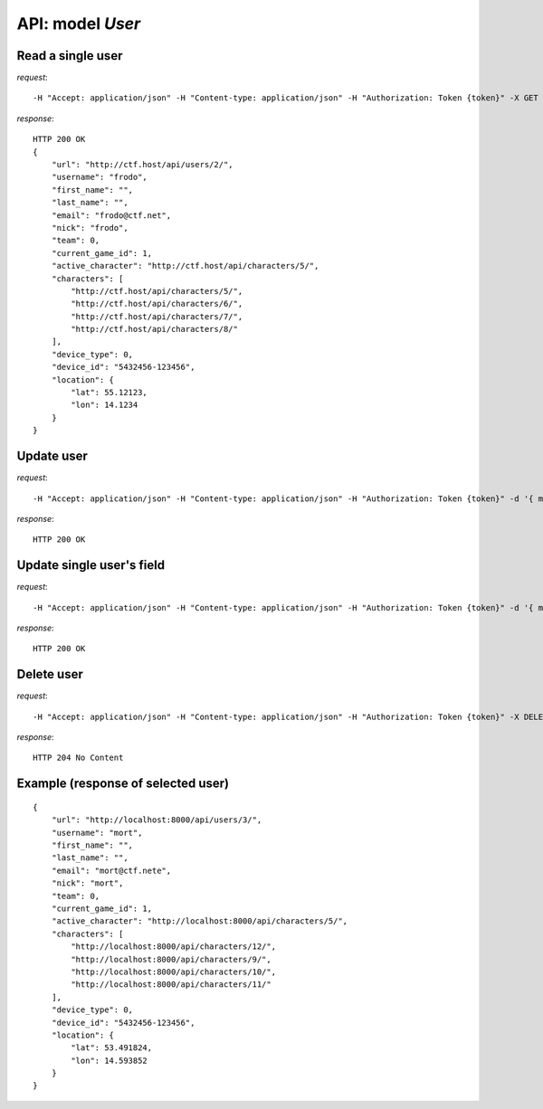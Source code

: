 API: model *User*
=================

**Read** a single user
----------------------

*request*:
::

    -H "Accept: application/json" -H "Content-type: application/json" -H "Authorization: Token {token}" -X GET http://ctf.host/api/users/{id}/

*response*:
::

    HTTP 200 OK
    {
        "url": "http://ctf.host/api/users/2/",
        "username": "frodo",
        "first_name": "",
        "last_name": "",
        "email": "frodo@ctf.net",
        "nick": "frodo",
        "team": 0,
        "current_game_id": 1,
        "active_character": "http://ctf.host/api/characters/5/",
        "characters": [
            "http://ctf.host/api/characters/5/",
            "http://ctf.host/api/characters/6/",
            "http://ctf.host/api/characters/7/",
            "http://ctf.host/api/characters/8/"
        ],
        "device_type": 0,
        "device_id": "5432456-123456",
        "location": {
            "lat": 55.12123,
            "lon": 14.1234
        }
    }

**Update** user
---------------
*request*:
::

    -H "Accept: application/json" -H "Content-type: application/json" -H "Authorization: Token {token}" -d '{ model }' -X PUT http://ctf.host/api/users/{id}/

*response*:
::

    HTTP 200 OK

**Update** single user's field
------------------------------
*request*:
::

    -H "Accept: application/json" -H "Content-type: application/json" -H "Authorization: Token {token}" -d '{ model.fields }' -X PATCH http://ctf.host/api/users/{id}/

*response*:
::

    HTTP 200 OK

**Delete** user
---------------
*request*:
::

    -H "Accept: application/json" -H "Content-type: application/json" -H "Authorization: Token {token}" -X DELETE http://ctf.host/api/users/{id}/

*response*:
::

    HTTP 204 No Content


Example (response of selected user)
-----------------------------------
::

    {
        "url": "http://localhost:8000/api/users/3/",
        "username": "mort",
        "first_name": "",
        "last_name": "",
        "email": "mort@ctf.nete",
        "nick": "mort",
        "team": 0,
        "current_game_id": 1,
        "active_character": "http://localhost:8000/api/characters/5/",
        "characters": [
            "http://localhost:8000/api/characters/12/",
            "http://localhost:8000/api/characters/9/",
            "http://localhost:8000/api/characters/10/",
            "http://localhost:8000/api/characters/11/"
        ],
        "device_type": 0,
        "device_id": "5432456-123456",
        "location": {
            "lat": 53.491824,
            "lon": 14.593852
        }
    }

